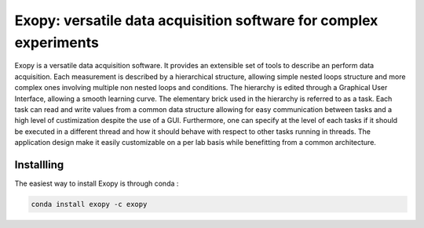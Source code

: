 Exopy: versatile data acquisition software for complex experiments
==================================================================

.. image:: https://travis-ci.org/Exopy/exopy.svg?branch=master
    :target: https://travis-ci.org/Exopy/exopy
    :alt: Build Status
.. image:: https://codecov.io/gh/Exopy/exopy/branch/master/graph/badge.svg
    :target: https://codecov.io/gh/Exopy/exopy
    :alt: Coverage
.. image:: https://readthedocs.org/projects/exopy/badge/?version=latest
    :target: http://exopy.readthedocs.io/en/latest/?badge=latest
    :alt: Documentation Status
.. image:: https://api.codacy.com/project/badge/Grade/4f8a569506ce4187a8a7ad2f69c6b171
    :target: https://www.codacy.com/app/Exopy/exopy?utm_source=github.com&amp;utm_medium=referral&amp;utm_content=Exopy/exopy&amp;utm_campaign=Badge_Grade
    :alt: Code quality (Codacy)
.. image:: https://anaconda.org/exopy/exopy/badges/version.svg
    :target: https://anaconda.org/exopy/exopy
    :alt: Conda package


Exopy is a versatile data acquisition software. It provides an extensible set
of tools to describe an perform data acquisition. Each measurement is described
by a hierarchical structure, allowing simple nested loops structure and more
complex ones involving multiple non nested loops and conditions. The hierarchy
is edited through a Graphical User Interface, allowing a smooth learning curve.
The elementary brick used in the hierarchy is referred to as a task. Each task
can read and write values from a common data structure allowing for easy communication between tasks and a high level of custimization despite the use
of a GUI. Furthermore, one can specify at the level of each tasks if it
should be executed in a different thread and how it should behave with respect
to other tasks running in threads. The application design make it easily
customizable on a per lab basis while benefitting from a common architecture.


Installling
-----------

The easiest way to install Exopy is through conda :

.. code:: shell

    conda install exopy -c exopy
